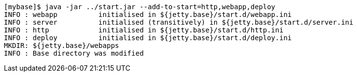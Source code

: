 //  ========================================================================
//  Copyright (c) 1995-2016 Mort Bay Consulting Pty. Ltd.
//  ========================================================================
//  All rights reserved. This program and the accompanying materials
//  are made available under the terms of the Eclipse Public License v1.0
//  and Apache License v2.0 which accompanies this distribution.
//
//      The Eclipse Public License is available at
//      http://www.eclipse.org/legal/epl-v10.html
//
//      The Apache License v2.0 is available at
//      http://www.opensource.org/licenses/apache2.0.php
//
//  You may elect to redistribute this code under either of these licenses.
//  ========================================================================

[source, screen, subs="{sub-order}"]
....
[mybase]$ java -jar ../start.jar --add-to-start=http,webapp,deploy
INFO : webapp          initialised in ${jetty.base}/start.d/webapp.ini
INFO : server          initialised (transitively) in ${jetty.base}/start.d/server.ini
INFO : http            initialised in ${jetty.base}/start.d/http.ini
INFO : deploy          initialised in ${jetty.base}/start.d/deploy.ini
MKDIR: ${jetty.base}/webapps
INFO : Base directory was modified
....
